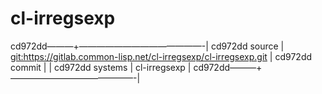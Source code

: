 * cl-irregsexp



cd972dd---------+-------------------------------------------|
cd972dd source  | git:https://gitlab.common-lisp.net/cl-irregsexp/cl-irregsexp.git   |
cd972dd commit  |   |
cd972dd systems | cl-irregsexp |
cd972dd---------+-------------------------------------------|

